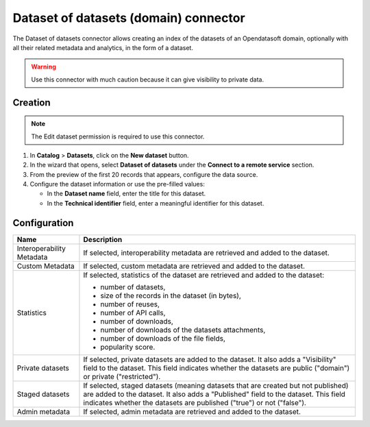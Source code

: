 Dataset of datasets (domain) connector
======================================

The Dataset of datasets connector allows creating an index of the datasets of an Opendatasoft domain, optionally with all their related metadata and analytics, in the form of a dataset.

.. admonition:: Warning
  :class: danger

  Use this connector with much caution because it can give visibility to private data.

Creation
--------

.. admonition:: Note
   :class: note

   The Edit dataset permission is required to use this connector.

1. In **Catalog** > **Datasets**, click on the **New dataset** button.
2. In the wizard that opens, select **Dataset of datasets** under the **Connect to a remote service** section.
3. From the preview of the first 20 records that appears, configure the data source.
4. Configure the dataset information or use the pre-filled values:
   
   - In the **Dataset name** field, enter the title for this dataset.
   - In the **Technical identifier** field, enter a meaningful identifier for this dataset.

Configuration
-------------

.. list-table::
   :header-rows: 1

   * * Name
     * Description
   * * Interoperability Metadata
     * If selected, interoperability metadata are retrieved and added to the dataset.
   * * Custom Metadata
     * If selected, custom metadata are retrieved and added to the dataset.
   * * Statistics
     * If selected, statistics of the dataset are retrieved and added to the dataset:

       - number of datasets,
       - size of the records in the dataset (in bytes),
       - number of reuses,
       - number of API calls,
       - number of downloads,
       - number of downloads of the datasets attachments,
       - number of downloads of the file fields,
       - popularity score.

   * * Private datasets
     * If selected, private datasets are added to the dataset. It also adds a "Visibility" field to the dataset. This field indicates whether the datasets are public ("domain") or private ("restricted").
   * * Staged datasets
     * If selected, staged datasets (meaning datasets that are created but not published) are added to the dataset. It also adds a "Published" field to the dataset. This field indicates whether the datasets are published ("true") or not ("false").
   * * Admin metadata
     * If selected, admin metadata are retrieved and added to the dataset.
